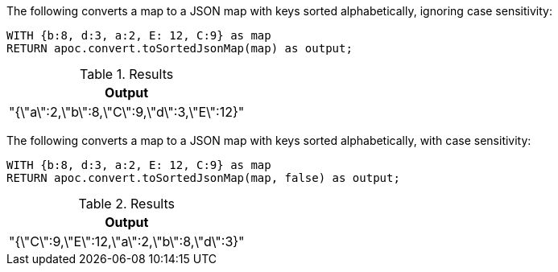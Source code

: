 The following converts a map to a JSON map with keys sorted alphabetically, ignoring case sensitivity:

[source,cypher]
----
WITH {b:8, d:3, a:2, E: 12, C:9} as map
RETURN apoc.convert.toSortedJsonMap(map) as output;
----

.Results
[opts="header",cols="1"]
|===
| Output
| "{\"a\":2,\"b\":8,\"C\":9,\"d\":3,\"E\":12}"
|===

The following converts a map to a JSON map with keys sorted alphabetically, with case sensitivity:

[source,cypher]
----
WITH {b:8, d:3, a:2, E: 12, C:9} as map
RETURN apoc.convert.toSortedJsonMap(map, false) as output;
----

.Results
[opts="header",cols="1"]
|===
| Output
| "{\"C\":9,\"E\":12,\"a\":2,\"b\":8,\"d\":3}"
|===
